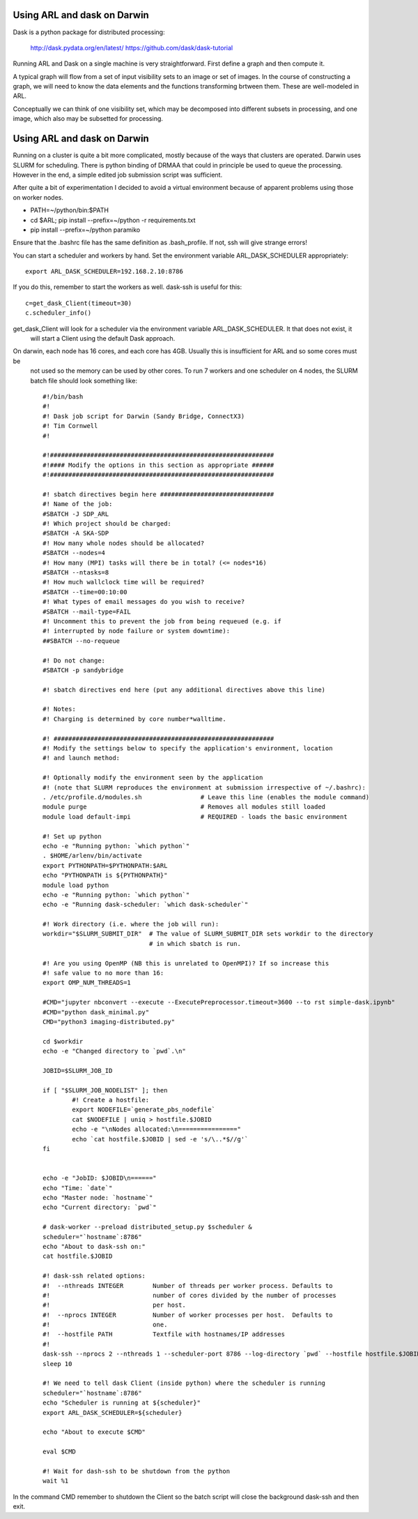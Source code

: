 
Using ARL and dask on Darwin
****************************

Dask is a python package for distributed processing:

    http://dask.pydata.org/en/latest/
    https://github.com/dask/dask-tutorial

Running ARL and Dask on a single machine is very straightforward. First define a graph and then compute it.

A typical graph will flow from a set of input visibility sets to an image or set of images. In the course
of constructing a graph, we will need to know the data elements and the functions transforming brtween them.
These are well-modeled in ARL.

Conceptually we can think of one visibility set, which may be decomposed into different subsets in processing, and
one image, which also may be subsetted for processing.

Using ARL and dask on Darwin
****************************

Running on a cluster is quite a bit more complicated, mostly because of the ways that clusters are operated. Darwin
uses SLURM for scheduling. There is python binding of DRMAA that could in principle be used to queue the processing.
However in the end, a simple edited job submission script was sufficient.

After quite a bit of experimentation I decided to avoid a virtual environment because of apparent problems using
those on worker nodes.

* PATH=~/python/bin:$PATH
* cd $ARL; pip install --prefix=~/python -r requirements.txt
* pip install --prefix=~/python paramiko

Ensure that the .bashrc file has the same definition as .bash_profile. If not, ssh will give strange errors!

You can start a scheduler and workers by hand. Set the environment variable ARL_DASK_SCHEDULER appropriately::

    export ARL_DASK_SCHEDULER=192.168.2.10:8786

If you do this, remember to start the workers as well. dask-ssh is useful for this::

    c=get_dask_Client(timeout=30)
    c.scheduler_info()

get_dask_Client will look for a scheduler via the environment variable ARL_DASK_SCHEDULER. It that does not exist, it
 will start a Client using the default Dask approach.

On darwin, each node has 16 cores, and each core has 4GB. Usually this is insufficient for ARL and so some cores must be
 not used so the memory can be used by other cores. To run 7 workers and one scheduler on 4 nodes, the SLURM batch
 file should look something like::

    #!/bin/bash
    #!
    #! Dask job script for Darwin (Sandy Bridge, ConnectX3)
    #! Tim Cornwell
    #!

    #!#############################################################
    #!#### Modify the options in this section as appropriate ######
    #!#############################################################

    #! sbatch directives begin here ###############################
    #! Name of the job:
    #SBATCH -J SDP_ARL
    #! Which project should be charged:
    #SBATCH -A SKA-SDP
    #! How many whole nodes should be allocated?
    #SBATCH --nodes=4
    #! How many (MPI) tasks will there be in total? (<= nodes*16)
    #SBATCH --ntasks=8
    #! How much wallclock time will be required?
    #SBATCH --time=00:10:00
    #! What types of email messages do you wish to receive?
    #SBATCH --mail-type=FAIL
    #! Uncomment this to prevent the job from being requeued (e.g. if
    #! interrupted by node failure or system downtime):
    ##SBATCH --no-requeue

    #! Do not change:
    #SBATCH -p sandybridge

    #! sbatch directives end here (put any additional directives above this line)

    #! Notes:
    #! Charging is determined by core number*walltime.

    #! ############################################################
    #! Modify the settings below to specify the application's environment, location
    #! and launch method:

    #! Optionally modify the environment seen by the application
    #! (note that SLURM reproduces the environment at submission irrespective of ~/.bashrc):
    . /etc/profile.d/modules.sh                # Leave this line (enables the module command)
    module purge                               # Removes all modules still loaded
    module load default-impi                   # REQUIRED - loads the basic environment

    #! Set up python
    echo -e "Running python: `which python`"
    . $HOME/arlenv/bin/activate
    export PYTHONPATH=$PYTHONPATH:$ARL
    echo "PYTHONPATH is ${PYTHONPATH}"
    module load python
    echo -e "Running python: `which python`"
    echo -e "Running dask-scheduler: `which dask-scheduler`"

    #! Work directory (i.e. where the job will run):
    workdir="$SLURM_SUBMIT_DIR"  # The value of SLURM_SUBMIT_DIR sets workdir to the directory
                                 # in which sbatch is run.

    #! Are you using OpenMP (NB this is unrelated to OpenMPI)? If so increase this
    #! safe value to no more than 16:
    export OMP_NUM_THREADS=1

    #CMD="jupyter nbconvert --execute --ExecutePreprocessor.timeout=3600 --to rst simple-dask.ipynb"
    #CMD="python dask_minimal.py"
    CMD="python3 imaging-distributed.py"

    cd $workdir
    echo -e "Changed directory to `pwd`.\n"

    JOBID=$SLURM_JOB_ID

    if [ "$SLURM_JOB_NODELIST" ]; then
            #! Create a hostfile:
            export NODEFILE=`generate_pbs_nodefile`
            cat $NODEFILE | uniq > hostfile.$JOBID
            echo -e "\nNodes allocated:\n================"
            echo `cat hostfile.$JOBID | sed -e 's/\..*$//g'`
    fi


    echo -e "JobID: $JOBID\n======"
    echo "Time: `date`"
    echo "Master node: `hostname`"
    echo "Current directory: `pwd`"

    # dask-worker --preload distributed_setup.py $scheduler &
    scheduler="`hostname`:8786"
    echo "About to dask-ssh on:"
    cat hostfile.$JOBID

    #! dask-ssh related options:
    #!  --nthreads INTEGER        Number of threads per worker process. Defaults to
    #!                            number of cores divided by the number of processes
    #!                            per host.
    #!  --nprocs INTEGER          Number of worker processes per host.  Defaults to
    #!                            one.
    #!  --hostfile PATH           Textfile with hostnames/IP addresses
    #!
    dask-ssh --nprocs 2 --nthreads 1 --scheduler-port 8786 --log-directory `pwd` --hostfile hostfile.$JOBID &
    sleep 10

    #! We need to tell dask Client (inside python) where the scheduler is running
    scheduler="`hostname`:8786"
    echo "Scheduler is running at ${scheduler}"
    export ARL_DASK_SCHEDULER=${scheduler}

    echo "About to execute $CMD"

    eval $CMD

    #! Wait for dash-ssh to be shutdown from the python
    wait %1

In the command CMD remember to shutdown the Client so the batch script will close the background dask-ssh and then exit.

